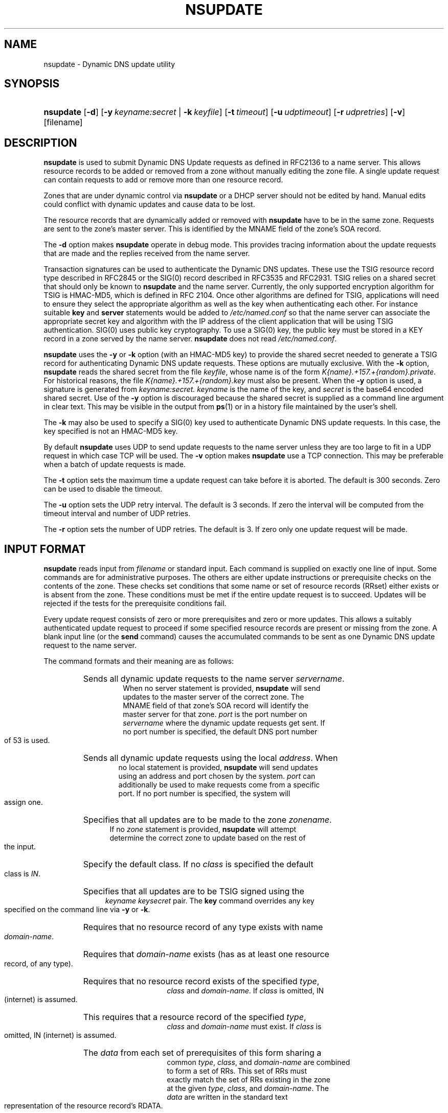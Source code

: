 .\" Copyright (C) 2004, 2005 Internet Systems Consortium, Inc. ("ISC")
.\" Copyright (C) 2000-2003 Internet Software Consortium
.\" 
.\" Permission to use, copy, modify, and distribute this software for any
.\" purpose with or without fee is hereby granted, provided that the above
.\" copyright notice and this permission notice appear in all copies.
.\" 
.\" THE SOFTWARE IS PROVIDED "AS IS" AND ISC DISCLAIMS ALL WARRANTIES WITH
.\" REGARD TO THIS SOFTWARE INCLUDING ALL IMPLIED WARRANTIES OF MERCHANTABILITY
.\" AND FITNESS. IN NO EVENT SHALL ISC BE LIABLE FOR ANY SPECIAL, DIRECT,
.\" INDIRECT, OR CONSEQUENTIAL DAMAGES OR ANY DAMAGES WHATSOEVER RESULTING FROM
.\" LOSS OF USE, DATA OR PROFITS, WHETHER IN AN ACTION OF CONTRACT, NEGLIGENCE
.\" OR OTHER TORTIOUS ACTION, ARISING OUT OF OR IN CONNECTION WITH THE USE OR
.\" PERFORMANCE OF THIS SOFTWARE.
.\"
.\" $Id: nsupdate.8,v 1.30.18.5 2005/05/12 23:58:13 sra Exp $
.\"
.hy 0
.ad l
.\"Generated by db2man.xsl. Don't modify this, modify the source.
.de Sh \" Subsection
.br
.if t .Sp
.ne 5
.PP
\fB\\$1\fR
.PP
..
.de Sp \" Vertical space (when we can't use .PP)
.if t .sp .5v
.if n .sp
..
.de Ip \" List item
.br
.ie \\n(.$>=3 .ne \\$3
.el .ne 3
.IP "\\$1" \\$2
..
.TH "NSUPDATE" 8 "Jun 30, 2000" "" ""
.SH NAME
nsupdate \- Dynamic DNS update utility
.SH "SYNOPSIS"
.HP 9
\fBnsupdate\fR [\fB\-d\fR] [\fB\fB\-y\ \fIkeyname:secret\fR\fR\fR | \fB\fB\-k\ \fIkeyfile\fR\fR\fR] [\fB\-t\ \fItimeout\fR\fR] [\fB\-u\ \fIudptimeout\fR\fR] [\fB\-r\ \fIudpretries\fR\fR] [\fB\-v\fR] [filename]
.SH "DESCRIPTION"
.PP
\fBnsupdate\fR is used to submit Dynamic DNS Update requests as defined in RFC2136 to a name server\&. This allows resource records to be added or removed from a zone without manually editing the zone file\&. A single update request can contain requests to add or remove more than one resource record\&.
.PP
Zones that are under dynamic control via \fBnsupdate\fR or a DHCP server should not be edited by hand\&. Manual edits could conflict with dynamic updates and cause data to be lost\&.
.PP
The resource records that are dynamically added or removed with \fBnsupdate\fR have to be in the same zone\&. Requests are sent to the zone's master server\&. This is identified by the MNAME field of the zone's SOA record\&.
.PP
The \fB\-d\fR option makes \fBnsupdate\fR operate in debug mode\&. This provides tracing information about the update requests that are made and the replies received from the name server\&.
.PP
Transaction signatures can be used to authenticate the Dynamic DNS updates\&. These use the TSIG resource record type described in RFC2845 or the SIG(0) record described in RFC3535 and RFC2931\&. TSIG relies on a shared secret that should only be known to \fBnsupdate\fR and the name server\&. Currently, the only supported encryption algorithm for TSIG is HMAC\-MD5, which is defined in RFC 2104\&. Once other algorithms are defined for TSIG, applications will need to ensure they select the appropriate algorithm as well as the key when authenticating each other\&. For instance suitable \fBkey\fR and \fBserver\fR statements would be added to \fI/etc/named\&.conf\fR so that the name server can associate the appropriate secret key and algorithm with the IP address of the client application that will be using TSIG authentication\&. SIG(0) uses public key cryptography\&. To use a SIG(0) key, the public key must be stored in a KEY record in a zone served by the name server\&. \fBnsupdate\fR does not read \fI/etc/named\&.conf\fR\&.
.PP
\fBnsupdate\fR uses the \fB\-y\fR or \fB\-k\fR option (with an HMAC\-MD5 key) to provide the shared secret needed to generate a TSIG record for authenticating Dynamic DNS update requests\&. These options are mutually exclusive\&. With the \fB\-k\fR option, \fBnsupdate\fR reads the shared secret from the file \fIkeyfile\fR, whose name is of the form \fIK{name}\&.+157\&.+{random}\&.private\fR\&. For historical reasons, the file \fIK{name}\&.+157\&.+{random}\&.key\fR must also be present\&. When the \fB\-y\fR option is used, a signature is generated from \fIkeyname:secret\&.\fR  \fIkeyname\fR is the name of the key, and \fIsecret\fR is the base64 encoded shared secret\&. Use of the \fB\-y\fR option is discouraged because the shared secret is supplied as a command line argument in clear text\&. This may be visible in the output from \fBps\fR(1) or in a history file maintained by the user's shell\&.
.PP
The \fB\-k\fR may also be used to specify a SIG(0) key used to authenticate Dynamic DNS update requests\&. In this case, the key specified is not an HMAC\-MD5 key\&.
.PP
By default \fBnsupdate\fR uses UDP to send update requests to the name server unless they are too large to fit in a UDP request in which case TCP will be used\&. The \fB\-v\fR option makes \fBnsupdate\fR use a TCP connection\&. This may be preferable when a batch of update requests is made\&.
.PP
The \fB\-t\fR option sets the maximum time a update request can take before it is aborted\&. The default is 300 seconds\&. Zero can be used to disable the timeout\&.
.PP
The \fB\-u\fR option sets the UDP retry interval\&. The default is 3 seconds\&. If zero the interval will be computed from the timeout interval and number of UDP retries\&.
.PP
The \fB\-r\fR option sets the number of UDP retries\&. The default is 3\&. If zero only one update request will be made\&.
.SH "INPUT FORMAT"
.PP
\fBnsupdate\fR reads input from \fIfilename\fR or standard input\&. Each command is supplied on exactly one line of input\&. Some commands are for administrative purposes\&. The others are either update instructions or prerequisite checks on the contents of the zone\&. These checks set conditions that some name or set of resource records (RRset) either exists or is absent from the zone\&. These conditions must be met if the entire update request is to succeed\&. Updates will be rejected if the tests for the prerequisite conditions fail\&.
.PP
Every update request consists of zero or more prerequisites and zero or more updates\&. This allows a suitably authenticated update request to proceed if some specified resource records are present or missing from the zone\&. A blank input line (or the \fBsend\fR command) causes the accumulated commands to be sent as one Dynamic DNS update request to the name server\&.
.PP
The command formats and their meaning are as follows: 
.TP
.HP 7 \fBserver\fR {servername} [port]
Sends all dynamic update requests to the name server \fIservername\fR\&. When no server statement is provided, \fBnsupdate\fR will send updates to the master server of the correct zone\&. The MNAME field of that zone's SOA record will identify the master server for that zone\&. \fIport\fR is the port number on \fIservername\fR where the dynamic update requests get sent\&. If no port number is specified, the default DNS port number of 53 is used\&.
.TP
.HP 6 \fBlocal\fR {address} [port]
Sends all dynamic update requests using the local \fIaddress\fR\&. When no local statement is provided, \fBnsupdate\fR will send updates using an address and port chosen by the system\&. \fIport\fR can additionally be used to make requests come from a specific port\&. If no port number is specified, the system will assign one\&.
.TP
.HP 5 \fBzone\fR {zonename}
Specifies that all updates are to be made to the zone \fIzonename\fR\&. If no \fIzone\fR statement is provided, \fBnsupdate\fR will attempt determine the correct zone to update based on the rest of the input\&.
.TP
.HP 6 \fBclass\fR {classname}
Specify the default class\&. If no \fIclass\fR is specified the default class is \fIIN\fR\&.
.TP
.HP 4 \fBkey\fR {name} {secret}
Specifies that all updates are to be TSIG signed using the \fIkeyname\fR  \fIkeysecret\fR pair\&. The \fBkey\fR command overrides any key specified on the command line via \fB\-y\fR or \fB\-k\fR\&.
.TP
.HP 16 \fBprereq nxdomain\fR {domain\-name}
Requires that no resource record of any type exists with name \fIdomain\-name\fR\&.
.TP
.HP 16 \fBprereq yxdomain\fR {domain\-name}
Requires that \fIdomain\-name\fR exists (has as at least one resource record, of any type)\&.
.TP
.HP 15 \fBprereq nxrrset\fR {domain\-name} [class] {type}
Requires that no resource record exists of the specified \fItype\fR, \fIclass\fR and \fIdomain\-name\fR\&. If \fIclass\fR is omitted, IN (internet) is assumed\&.
.TP
.HP 15 \fBprereq yxrrset\fR {domain\-name} [class] {type}
This requires that a resource record of the specified \fItype\fR, \fIclass\fR and \fIdomain\-name\fR must exist\&. If \fIclass\fR is omitted, IN (internet) is assumed\&.
.TP
.HP 15 \fBprereq yxrrset\fR {domain\-name} [class] {type} {data...}
The \fIdata\fR from each set of prerequisites of this form sharing a common \fItype\fR, \fIclass\fR, and \fIdomain\-name\fR are combined to form a set of RRs\&. This set of RRs must exactly match the set of RRs existing in the zone at the given \fItype\fR, \fIclass\fR, and \fIdomain\-name\fR\&. The \fIdata\fR are written in the standard text representation of the resource record's RDATA\&.
.TP
.HP 14 \fBupdate delete\fR {domain\-name} [ttl] [class] [type\ [data...]]
Deletes any resource records named \fIdomain\-name\fR\&. If \fItype\fR and \fIdata\fR is provided, only matching resource records will be removed\&. The internet class is assumed if \fIclass\fR is not supplied\&. The \fIttl\fR is ignored, and is only allowed for compatibility\&.
.TP
.HP 11 \fBupdate add\fR {domain\-name} {ttl} [class] {type} {data...}
Adds a new resource record with the specified \fIttl\fR, \fIclass\fR and \fIdata\fR\&.
.TP
.HP 5 \fBshow\fR
Displays the current message, containing all of the prerequisites and updates specified since the last send\&.
.TP
.HP 5 \fBsend\fR
Sends the current message\&. This is equivalent to entering a blank line\&.
.TP
.HP 7 \fBanswer\fR
Displays the answer\&.
.PP
Lines beginning with a semicolon are comments and are ignored\&.
.SH "EXAMPLES"
.PP
The examples below show how \fBnsupdate\fR could be used to insert and delete resource records from the \fBexample\&.com\fR zone\&. Notice that the input in each example contains a trailing blank line so that a group of commands are sent as one dynamic update request to the master name server for \fBexample\&.com\fR\&. 
.nf
# nsupdate
> update delete oldhost\&.example\&.com A
> update add newhost\&.example\&.com 86400 A 172\&.16\&.1\&.1
> send
.fi
.PP
Any A records for \fBoldhost\&.example\&.com\fR are deleted\&. and an A record for \fBnewhost\&.example\&.com\fR it IP address 172\&.16\&.1\&.1 is added\&. The newly\-added record has a 1 day TTL (86400 seconds) 
.nf
# nsupdate
> prereq nxdomain nickname\&.example\&.com
> update add nickname\&.example\&.com 86400 CNAME somehost\&.example\&.com
> send
.fi
.PP
The prerequisite condition gets the name server to check that there are no resource records of any type for \fBnickname\&.example\&.com\fR\&. If there are, the update request fails\&. If this name does not exist, a CNAME for it is added\&. This ensures that when the CNAME is added, it cannot conflict with the long\-standing rule in RFC1034 that a name must not exist as any other record type if it exists as a CNAME\&. (The rule has been updated for DNSSEC in RFC2535 to allow CNAMEs to have RRSIG, DNSKEY and NSEC records\&.)
.SH "FILES"
.TP
\fB/etc/resolv\&.conf\fR
used to identify default name server
.TP
\fBK{name}\&.+157\&.+{random}\&.key\fR
base\-64 encoding of HMAC\-MD5 key created by \fBdnssec\-keygen\fR(8)\&.
.TP
\fBK{name}\&.+157\&.+{random}\&.private\fR
base\-64 encoding of HMAC\-MD5 key created by \fBdnssec\-keygen\fR(8)\&.
.SH "SEE ALSO"
.PP
\fBRFC2136\fR(), \fBRFC3007\fR(), \fBRFC2104\fR(), \fBRFC2845\fR(), \fBRFC1034\fR(), \fBRFC2535\fR(), \fBRFC2931\fR(), \fBnamed\fR(8), \fBdnssec\-keygen\fR(8)\&.
.SH "BUGS"
.PP
The TSIG key is redundantly stored in two separate files\&. This is a consequence of nsupdate using the DST library for its cryptographic operations, and may change in future releases\&.
